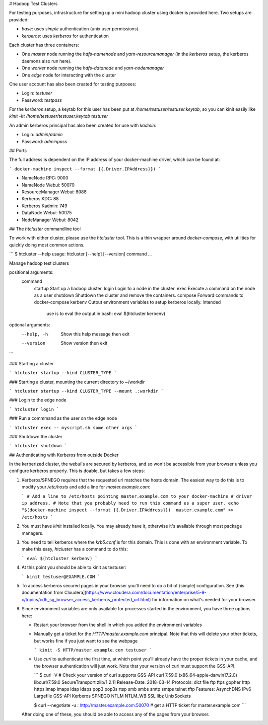 # Hadoop Test Clusters

For testing purposes, infrastructure for setting up a mini hadoop cluster using
docker is provided here. Two setups are provided:

- `base`: uses `simple` authentication (unix user permissions)
- `kerberos`: uses `kerberos` for authentication

Each cluster has three containers:

- One `master` node running the `hdfs-namenode` and `yarn-resourcemanager` (in
  the `kerberos` setup, the kerberos daemons also run here).
- One `worker` node running the `hdfs-datanode` and `yarn-nodemanager`
- One `edge` node for interacting with the cluster

One user account has also been created for testing purposes:

- Login: `testuser`
- Password: `testpass`

For the `kerberos` setup, a keytab for this user has been put at
`/home/testuser/testuser.keytab`, so you can kinit easily like `kinit -kt
/home/testuser/testuser.keytab testuser`

An admin kerberos principal has also been created for use with `kadmin`:

- Login: `admin/admin`
- Password: `adminpass`

## Ports

The full address is dependent on the IP address of your docker-machine driver,
which can be found at:

```
docker-machine inspect --format {{.Driver.IPAddress}})
```

- NameNode RPC: 9000
- NameNode Webui: 50070
- ResourceManager Webui: 8088
- Kerberos KDC: 88
- Kerberos Kadmin: 749
- DataNode Webui: 50075
- NodeManager Webui: 8042

## The `htcluster` commandline tool

To work with either cluster, please use the `htcluster` tool. This is a thin
wrapper around `docker-compose`, with utilities for quickly doing most common
actions.

```
$ htcluster --help
usage: htcluster [--help] [--version] command ...

Manage hadoop test clusters

positional arguments:
  command
    startup   Start up a hadoop cluster.
    login     Login to a node in the cluster.
    exec      Execute a command on the node as a user
    shutdown  Shutdown the cluster and remove the containers.
    compose   Forward commands to docker-compose
    kerbenv   Output environment variables to setup kerberos locally. Intended
              use is to eval the output in bash: eval $(htcluster kerbenv)

optional arguments:
  --help, -h  Show this help message then exit
  --version   Show version then exit
```

### Starting a cluster

```
htcluster startup --kind CLUSTER_TYPE
```

### Starting a cluster, mounting the current directory to ~/workdir

```
htcluster startup --kind CLUSTER_TYPE --mount .:workdir
```

### Login to the edge node

```
htcluster login
```

### Run a commmand as the user on the edge node

```
htcluster exec -- myscript.sh some other args
```

### Shutdown the cluster

```
htcluster shutdown
```

## Authenticating with Kerberos from outside Docker

In the kerberized cluster, the webui's are secured by kerberos, and so won't be
accessible from your browser unless you configure kerberos properly. This is
doable, but takes a few steps:

1. Kerberos/SPNEGO requires that the requested url matches the hosts domain.
   The easiest way to do this is to modify your `/etc/hosts` and add a line for
   `master.example.com`:

   ```
   # Add a line to /etc/hosts pointing master.example.com to your docker-machine
   # driver ip address.
   # Note that you probably need to run this command as a super user.
   echo "$(docker-machine inspect --format {{.Driver.IPAddress}})  master.example.com" >> /etc/hosts
   ```

2. You must have `kinit` installed locally. You may already have it, otherwise
   it's available through most package managers.

3. You need to tell kerberos where the `krb5.conf` is for this domain. This is
   done with an environment variable. To make this easy, `htcluster` has a
   command to do this:

   ```
   eval $(htcluster kerbenv)
   ```

4. At this point you should be able to kinit as testuser:

   ```
   kinit testuser@EXAMPLE.COM
   ```

5. To access kerberos secured pages in your browser you'll need to do a bit of
   (simple) configuration. See [this documentation from
   Cloudera](https://www.cloudera.com/documentation/enterprise/5-9-x/topics/cdh_sg_browser_access_kerberos_protected_url.html)
   for information on what's needed for your browser.

6. Since environment variables are only available for processes started in the
   environment, you have three options here:

   - Restart your browser from the shell in which you added the environment
     variables

   - Manually get a ticket for the `HTTP/master.example.com` principal. Note
     that this will delete your other tickets, but works fine if you just want
     to see the webpage

     ```
     kinit -S HTTP/master.example.com testuser
     ```

   - Use `curl` to authenticate the first time, at which point you'll already
     have the proper tickets in your cache, and the browser authentication will
     just work. Note that your version of curl must support the GSS-API.

     ```
     $ curl -V  # Check your version of curl supports GSS-API
     curl 7.59.0 (x86_64-apple-darwin17.2.0) libcurl/7.59.0 SecureTransport zlib/1.2.11
     Release-Date: 2018-03-14
     Protocols: dict file ftp ftps gopher http https imap imaps ldap ldaps pop3 pop3s rtsp smb smbs smtp smtps telnet tftp
     Features: AsynchDNS IPv6 Largefile GSS-API Kerberos SPNEGO NTLM NTLM_WB SSL libz UnixSockets

     $ curl --negotiate -u : http://master.example.com:50070  # get a HTTP ticket for master.example.com
     ```

   After doing one of these, you should be able to access any of the pages from
   your browser.


